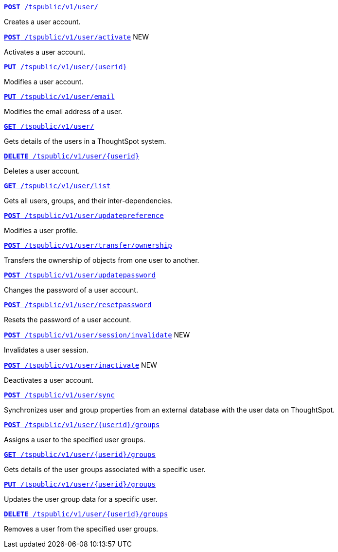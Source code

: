 
--
`xref:user-api.adoc#create-user[*POST* /tspublic/v1/user/]`

+++<p class="divider">Creates a user account. </p>+++

`xref:user-api.adoc#activate-user[**POST** /tspublic/v1/user/activate]` [tag greenBackground]#NEW#

+++<p class="divider">Activates a user account.</p>+++

`xref:user-api.adoc#update-user[*PUT* /tspublic/v1/user/{userid}]`

+++<p class="divider">Modifies a user account.</p>+++

`xref:user-api.adoc#addEmail[**PUT** /tspublic/v1/user/email]`

+++<p class="divider">Modifies the email address of a user. </p>+++

`xref:user-api.adoc#get-user-details[*GET* /tspublic/v1/user/]`

+++<p class="divider">Gets details of the users in a ThoughtSpot system. </p>+++

`xref:user-api.adoc#delete-user[*DELETE* /tspublic/v1/user/{userid}]`

+++<p class="divider">Deletes a user account.</p>+++

`xref:user-api.adoc#user-list[*GET* /tspublic/v1/user/list]`

+++<p class="divider">Gets all users, groups, and their inter-dependencies.</p>+++

`xref:user-api.adoc#updatepreference-api[**POST** /tspublic/v1/user/updatepreference]`

+++<p class="divider">Modifies a user profile.</p>+++

`xref:user-api.adoc#transfer-ownership[**POST** /tspublic/v1/user/transfer/ownership]`

+++<p class="divider">Transfers the ownership of objects from one user to another. </p>+++

`xref:user-api.adoc#change-pwd[**POST** /tspublic/v1/user/updatepassword]`

+++<p class="divider">Changes the password of a user account. </p>+++

`xref:user-api.adoc#resetpassword[**POST** /tspublic/v1/user/resetpassword]`

+++<p class="divider">Resets the password of a user account. </p>+++

`xref:user-api.adoc#invalidate-user-session[**POST** /tspublic/v1/user/session/invalidate]` [tag greenBackground]#NEW#

+++<p class="divider">Invalidates a user session. </p>+++

`xref:user-api.adoc#deactivate-user[**POST** /tspublic/v1/user/inactivate]`  [tag greenBackground]#NEW#

+++<p class="divider">Deactivates a user account.</p>+++

`xref:user-api.adoc#user-sync[**POST** /tspublic/v1/user/sync]`

+++<p class="divider">Synchronizes user and group properties from an external database with the user data on ThoughtSpot. </p>+++

`xref:user-api.adoc#assignUserToGroups [**POST** /tspublic/v1/user/{userid}/groups]`

+++<p class="divider">Assigns a user to the specified user groups. </p>+++

`xref:user-api.adoc#getGroupsUser [**GET** /tspublic/v1/user/{userid}/groups]`

+++<p class="divider">Gets details of the user groups associated with a specific user. </p>+++

`xref:user-api.adoc#editGroupsforUser[**PUT** /tspublic/v1/user/{userid}/groups]`

+++<p class="divider">Updates the user group data for a specific user. </p>+++

`xref:user-api.adoc#removeUserGroupAssoc[**DELETE** /tspublic/v1/user/{userid}/groups]`

+++<p class="divider">Removes a user from the specified user groups.</p>+++
--
